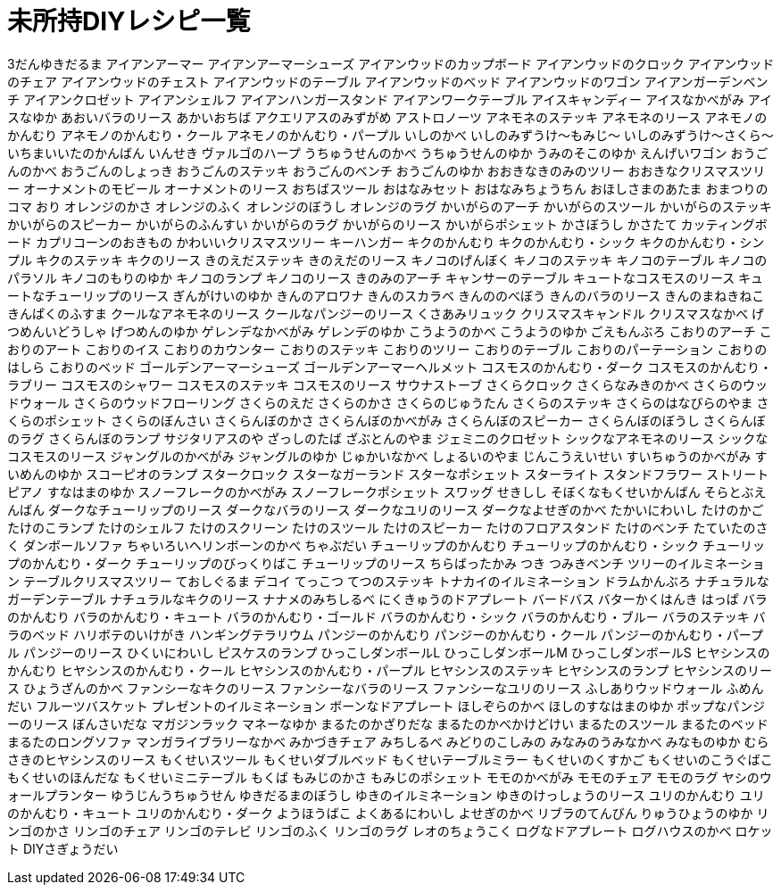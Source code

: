 = 未所持DIYレシピ一覧

3だんゆきだるま
アイアンアーマー
アイアンアーマーシューズ
アイアンウッドのカップボード
アイアンウッドのクロック
アイアンウッドのチェア
アイアンウッドのチェスト
アイアンウッドのテーブル
アイアンウッドのベッド
アイアンウッドのワゴン
アイアンガーデンベンチ
アイアンクロゼット
アイアンシェルフ
アイアンハンガースタンド
アイアンワークテーブル
アイスキャンディー
アイスなかべがみ
アイスなゆか
あおいバラのリース
あかいおちば
アクエリアスのみずがめ
アストロノーツ
アネモネのステッキ
アネモネのリース
アネモノのかんむり
アネモノのかんむり・クール
アネモノのかんむり・パープル
いしのかべ
いしのみずうけ～もみじ～
いしのみずうけ～さくら～
いちまいいたのかんばん
いんせき
ヴァルゴのハープ
うちゅうせんのかべ
うちゅうせんのゆか
うみのそこのゆか
えんげいワゴン
おうごんのかべ
おうごんのしょっき
おうごんのステッキ
おうごんのベンチ
おうごんのゆか
おおきなきのみのツリー
おおきなクリスマスツリー
オーナメントのモビール
オーナメントのリース
おちばスツール
おはなみセット
おはなみちょうちん
おほしさまのあたま
おまつりのコマ
おり
オレンジのかさ
オレンジのふく
オレンジのぼうし
オレンジのラグ
かいがらのアーチ
かいがらのスツール
かいがらのステッキ
かいがらのスピーカー
かいがらのふんすい
かいがらのラグ
かいがらのリース
かいがらポシェット
かさぼうし
かさたて
カッティングボード
カプリコーンのおきもの
かわいいクリスマスツリー
キーハンガー
キクのかんむり
キクのかんむり・シック
キクのかんむり・シンプル
キクのステッキ
キクのリース
きのえだステッキ
きのえだのリース
キノコのげんぼく
キノコのステッキ
キノコのテーブル
キノコのパラソル
キノコのもりのゆか
キノコのランプ
キノコのリース
きのみのアーチ
キャンサーのテーブル
キュートなコスモスのリース
キュートなチューリップのリース
ぎんがけいのゆか
きんのアロワナ
きんのスカラベ
きんののべぼう
きんのバラのリース
きんのまねきねこ
きんぱくのふすま
クールなアネモネのリース
クールなパンジーのリース
くさあみリュック
クリスマスキャンドル
クリスマスなかべ
げつめんいどうしゃ
げつめんのゆか
ゲレンデなかべがみ
ゲレンデのゆか
こうようのかべ
こうようのゆか
ごえもんぶろ
こおりのアーチ
こおりのアート
こおりのイス
こおりのカウンター
こおりのステッキ
こおりのツリー
こおりのテーブル
こおりのパーテーション
こおりのはしら
こおりのベッド
ゴールデンアーマーシューズ
ゴールデンアーマーヘルメット
コスモスのかんむり・ダーク
コスモスのかんむり・ラブリー
コスモスのシャワー
コスモスのステッキ
コスモスのリース
サウナストーブ
さくらクロック
さくらなみきのかべ
さくらのウッドウォール
さくらのウッドフローリング
さくらのえだ
さくらのかさ
さくらのじゅうたん
さくらのステッキ
さくらのはなびらのやま
さくらのポシェット
さくらのぼんさい
さくらんぼのかさ
さくらんぼのかべがみ
さくらんぼのスピーカー
さくらんぼのぼうし
さくらんぼのラグ
さくらんぼのランプ
サジタリアスのや
ざっしのたば
ざぶとんのやま
ジェミニのクロゼット
シックなアネモネのリース
シックなコスモスのリース
ジャングルのかべがみ
ジャングルのゆか
じゅかいなかべ
しょるいのやま
じんこうえいせい
すいちゅうのかべがみ
すいめんのゆか
スコーピオのランプ
スタークロック
スターなガーランド
スターなポシェット
スターライト
スタンドフラワー
ストリートピアノ
すなはまのゆか
スノーフレークのかべがみ
スノーフレークポシェット
スワッグ
せきしし
そぼくなもくせいかんばん
そらとぶえんばん
ダークなチューリップのリース
ダークなバラのリース
ダークなユリのリース
ダークなよせぎのかべ
たかいにわいし
たけのかご
たけのこランプ
たけのシェルフ
たけのスクリーン
たけのスツール
たけのスピーカー
たけのフロアスタンド
たけのベンチ
たていたのさく
ダンボールソファ
ちゃいろいヘリンボーンのかべ
ちゃぶだい
チューリップのかんむり
チューリップのかんむり・シック
チューリップのかんむり・ダーク
チューリップのびっくりばこ
チューリップのリース
ちらばったかみ
つき
つみきベンチ
ツリーのイルミネーション
テーブルクリスマスツリー
ておしぐるま
デコイ
てっこつ
てつのステッキ
トナカイのイルミネーション
ドラムかんぶろ
ナチュラルなガーデンテーブル
ナチュラルなキクのリース
ナナメのみちしるべ
にくきゅうのドアプレート
バードバス
バターかくはんき
はっぱ
バラのかんむり
バラのかんむり・キュート
バラのかんむり・ゴールド
バラのかんむり・シック
バラのかんむり・ブルー
バラのステッキ
バラのベッド
ハリボテのいけがき
ハンギングテラリウム
パンジーのかんむり
パンジーのかんむり・クール
パンジーのかんむり・パープル
パンジーのリース
ひくいにわいし
ピスケスのランプ
ひっこしダンボールL
ひっこしダンボールM
ひっこしダンボールS
ヒヤシンスのかんむり
ヒヤシンスのかんむり・クール
ヒヤシンスのかんむり・パープル
ヒヤシンスのステッキ
ヒヤシンスのランプ
ヒヤシンスのリース
ひょうざんのかべ
ファンシーなキクのリース
ファンシーなバラのリース
ファンシーなユリのリース
ふしありウッドウォール
ふめんだい
フルーツバスケット
プレゼントのイルミネーション
ボーンなドアプレート
ほしぞらのかべ
ほしのすなはまのゆか
ポップなパンジーのリース
ぼんさいだな
マガジンラック
マネーなゆか
まるたのかざりだな
まるたのかべかけどけい
まるたのスツール
まるたのベッド
まるたのロングソファ
マンガライブラリーなかべ
みかづきチェア
みちしるべ
みどりのこしみの
みなみのうみなかべ
みなものゆか
むらさきのヒヤシンスのリース
もくせいスツール
もくせいダブルベッド
もくせいテーブルミラー
もくせいのくすかご
もくせいのこうぐばこ
もくせいのほんだな
もくせいミニテーブル
もくば
もみじのかさ
もみじのポシェット
モモのかべがみ
モモのチェア
モモのラグ
ヤシのウォールプランター
ゆうじんうちゅうせん
ゆきだるまのぼうし
ゆきのイルミネーション
ゆきのけっしょうのリース
ユリのかんむり
ユリのかんむり・キュート
ユリのかんむり・ダーク
ようほうばこ
よくあるにわいし
よせぎのかべ
リブラのてんびん
りゅうひょうのゆか
リンゴのかさ
リンゴのチェア
リンゴのテレビ
リンゴのふく
リンゴのラグ
レオのちょうこく
ログなドアプレート
ログハウスのかべ
ロケット
DIYさぎょうだい
